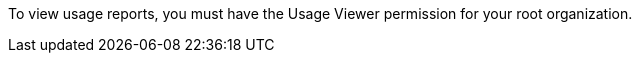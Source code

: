 // tag::permissions[]
To view usage reports, you must have the Usage Viewer permission for your root organization.
// end::permissions[]
